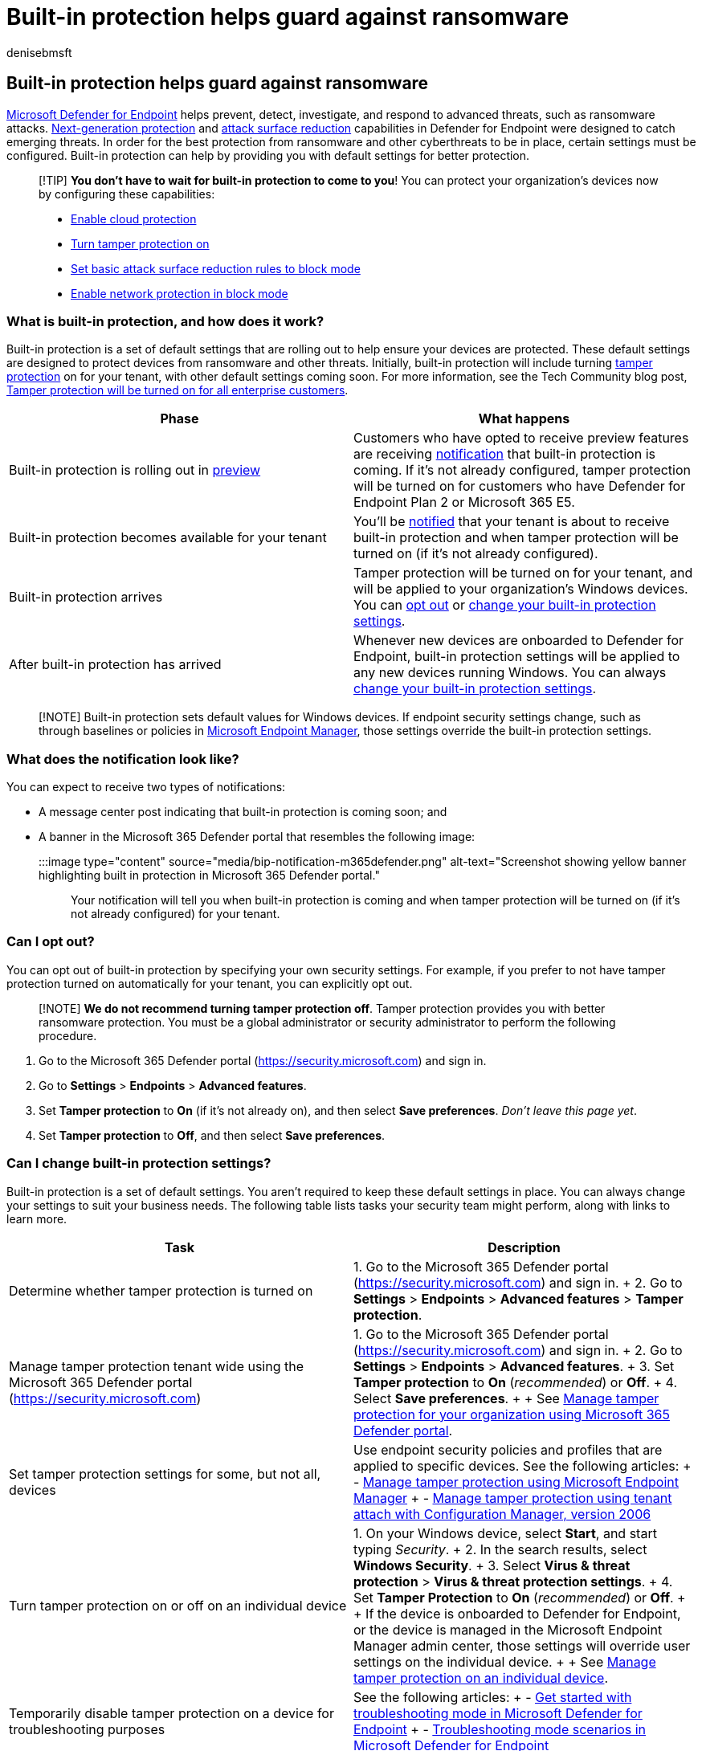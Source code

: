 = Built-in protection  helps guard against ransomware
:audience: Admin
:author: denisebmsft
:description: Learn how built-in protection protects against ransomware as part of Microsoft Defender for Endpoint.
:f1.keywords: NOCSH
:manager: dansimp
:ms.author: deniseb
:ms.collection:
:ms.custom:
:ms.date: 09/21/2022
:ms.localizationpriority: medium
:ms.reviewer: joshbregman
:ms.service: microsoft-365-security
:ms.subservice: mde
:ms.topic: overview
:search.appverid: MET150

== Built-in protection helps guard against ransomware

xref:microsoft-defender-endpoint.adoc[Microsoft Defender for Endpoint] helps prevent, detect, investigate, and respond to advanced threats, such as ransomware attacks.
xref:next-generation-protection.adoc[Next-generation protection] and xref:overview-attack-surface-reduction.adoc[attack surface reduction] capabilities in Defender for Endpoint were designed to catch emerging threats.
In order for the best protection from ransomware and other cyberthreats to be in place, certain settings must be configured.
Built-in protection can help by providing you with default settings for better protection.

____
[!TIP] *You don't have to wait for built-in protection to come to you*!
You can protect your organization's devices now by configuring these capabilities:

* xref:why-cloud-protection-should-be-on-mdav.adoc[Enable cloud protection]
* xref:prevent-changes-to-security-settings-with-tamper-protection.adoc[Turn tamper protection on]
* xref:attack-surface-reduction-rules-deployment.adoc[Set basic attack surface reduction rules to block mode]
* xref:enable-network-protection.adoc[Enable network protection in block mode]
____

=== What is built-in protection, and how does it work?

Built-in protection is a set of default settings that are rolling out to help ensure your devices are protected.
These default settings are designed to protect devices from ransomware and other threats.
Initially, built-in protection will include turning xref:prevent-changes-to-security-settings-with-tamper-protection.adoc[tamper protection] on for your tenant, with other default settings coming soon.
For more information, see the Tech Community blog post, https://techcommunity.microsoft.com/t5/microsoft-defender-for-endpoint/tamper-protection-will-be-turned-on-for-all-enterprise-customers/ba-p/3616478[Tamper protection will be turned on for all enterprise customers].

|===
| Phase | What happens

| Built-in protection is rolling out in xref:preview.adoc[preview]
| Customers who have opted to receive preview features are receiving <<what-does-the-notification-look-like,notification>> that built-in protection is coming.
If it's not already configured, tamper protection will be turned on for customers who have Defender for Endpoint Plan 2 or Microsoft 365 E5.

| Built-in protection becomes available for your tenant
| You'll be <<what-does-the-notification-look-like,notified>> that your tenant is about to receive built-in protection and when tamper protection will be turned on (if it's not already configured).

| Built-in protection arrives
| Tamper protection will be turned on for your tenant, and will be applied to your organization's Windows devices.
You can <<can-i-opt-out,opt out>> or <<can-i-change-built-in-protection-settings,change your built-in protection settings>>.

| After built-in protection has arrived
| Whenever new devices are onboarded to Defender for Endpoint, built-in protection settings will be applied to any new devices running Windows.
You can always <<can-i-change-built-in-protection-settings,change your built-in protection settings>>.
|===

____
[!NOTE] Built-in protection sets default values for Windows devices.
If endpoint security settings change, such as through baselines or policies in link:/mem/endpoint-manager-overview[Microsoft Endpoint Manager], those settings override the built-in protection settings.
____

=== What does the notification look like?

You can expect to receive two types of notifications:

* A message center post indicating that built-in protection is coming soon;
and
* A banner in the Microsoft 365 Defender portal that resembles the following image:
+
:::image type="content" source="media/bip-notification-m365defender.png" alt-text="Screenshot showing yellow banner highlighting built in protection in Microsoft 365 Defender portal.":::

Your notification will tell you when built-in protection is coming and when tamper protection will be turned on (if it's not already configured) for your tenant.

=== Can I opt out?

You can opt out of built-in protection by specifying your own security settings.
For example, if you prefer to not have tamper protection turned on automatically for your tenant, you can explicitly opt out.

____
[!NOTE] *We do not recommend turning tamper protection off*.
Tamper protection provides you with better ransomware protection.
You must be a global administrator or security administrator to perform the following procedure.
____

. Go to the Microsoft 365 Defender portal (https://security.microsoft.com) and sign in.
. Go to *Settings* > *Endpoints* > *Advanced features*.
. Set *Tamper protection* to *On* (if it's not already on), and then select *Save preferences*.
_Don't leave this page yet_.
. Set *Tamper protection* to *Off*, and then select *Save preferences*.

=== Can I change built-in protection settings?

Built-in protection is a set of default settings.
You aren't required to keep these default settings in place.
You can always change your settings to suit your business needs.
The following table lists tasks your security team might perform, along with links to learn more.

|===
| Task | Description

| Determine whether tamper protection is turned on
| 1.
Go to the Microsoft 365 Defender portal (https://security.microsoft.com) and sign in.
+ 2.
Go to *Settings* > *Endpoints* > *Advanced features* > *Tamper protection*.

| Manage tamper protection tenant wide using the Microsoft 365 Defender portal (https://security.microsoft.com)
| 1.
Go to the Microsoft 365 Defender portal (https://security.microsoft.com) and sign in.
+ 2.
Go to *Settings* > *Endpoints* > *Advanced features*.
+ 3.
Set *Tamper protection* to *On* (_recommended_) or *Off*.
+ 4.
Select *Save preferences*.
+  + See xref:manage-tamper-protection-microsoft-365-defender.adoc[Manage tamper protection for your organization using Microsoft 365 Defender portal].

| Set tamper protection settings for some, but not all, devices
| Use endpoint security policies and profiles that are applied to specific devices.
See the following articles: + - xref:manage-tamper-protection-microsoft-endpoint-manager.adoc[Manage tamper protection using Microsoft Endpoint Manager] + - xref:manage-tamper-protection-configuration-manager.adoc[Manage tamper protection using tenant attach with Configuration Manager, version 2006]

| Turn tamper protection on or off on an individual device
| 1.
On your Windows device, select *Start*, and start typing _Security_.
+ 2.
In the search results, select *Windows Security*.
+ 3.
Select *Virus & threat protection* > *Virus & threat protection settings*.
+ 4.
Set *Tamper Protection* to *On* (_recommended_) or *Off*.
+  + If the device is onboarded to Defender for Endpoint, or the device is managed in the Microsoft Endpoint Manager admin center, those settings will override user settings on the individual device.
+  + See xref:manage-tamper-protection-individual-device.adoc[Manage tamper protection on an individual device].

| Temporarily disable tamper protection on a device for troubleshooting purposes
| See the following articles: + - xref:enable-troubleshooting-mode.adoc[Get started with troubleshooting mode in Microsoft Defender for Endpoint] + - xref:troubleshooting-mode-scenarios.adoc[Troubleshooting mode scenarios in Microsoft Defender for Endpoint]
|===

=== See also

* https://techcommunity.microsoft.com/t5/microsoft-defender-for-endpoint/tamper-protection-will-be-turned-on-for-all-enterprise-customers/ba-p/3616478[Tech Community blog: Tamper protection will be turned on for all enterprise customers]
* xref:prevent-changes-to-security-settings-with-tamper-protection.adoc[Protect security settings with tamper protection]
* link:/mem/intune/protect/endpoint-security[Manage endpoint security in Microsoft Intune]
* link:/mem/intune/protect/advanced-threat-protection-configure[Configure Microsoft Defender for Endpoint in Intune]
* link:/mem/intune/protect/mde-security-integration[Manage Microsoft Defender for Endpoint on devices with Microsoft Endpoint Manager]
* xref:../defender/playbook-responding-ransomware-m365-defender.adoc[Responding to ransomware attacks]

